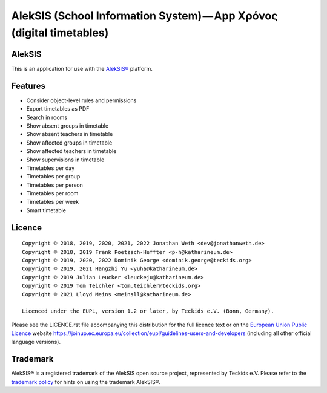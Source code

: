AlekSIS (School Information System) — App Χρόνος (digital timetables)
=====================================================================

AlekSIS
-------

This is an application for use with the `AlekSIS®`_ platform.

Features
--------

* Consider object-level rules and permissions
* Export timetables as PDF
* Search in rooms
* Show absent groups in timetable
* Show absent teachers in timetable
* Show affected groups in timetable
* Show affected teachers in timetable
* Show supervisions in timetable
* Timetables per day
* Timetables per group
* Timetables per person
* Timetables per room
* Timetables per week
* Smart timetable

Licence
-------

::

  Copyright © 2018, 2019, 2020, 2021, 2022 Jonathan Weth <dev@jonathanweth.de>
  Copyright © 2018, 2019 Frank Poetzsch-Heffter <p-h@katharineum.de>
  Copyright © 2019, 2020, 2022 Dominik George <dominik.george@teckids.org>
  Copyright © 2019, 2021 Hangzhi Yu <yuha@katharineum.de>
  Copyright © 2019 Julian Leucker <leuckeju@katharineum.de>
  Copyright © 2019 Tom Teichler <tom.teichler@teckids.org>
  Copyright © 2021 Lloyd Meins <meinsll@katharineum.de>

  Licenced under the EUPL, version 1.2 or later, by Teckids e.V. (Bonn, Germany).

Please see the LICENCE.rst file accompanying this distribution for the
full licence text or on the `European Union Public Licence`_ website
https://joinup.ec.europa.eu/collection/eupl/guidelines-users-and-developers
(including all other official language versions).

Trademark
---------

AlekSIS® is a registered trademark of the AlekSIS open source project, represented
by Teckids e.V. Please refer to the `trademark policy`_ for hints on using the trademark
AlekSIS®.

.. _AlekSIS®: https://aleksis.org/
.. _European Union Public Licence: https://eupl.eu/
.. _trademark policy: https://aleksis.org/pages/about
